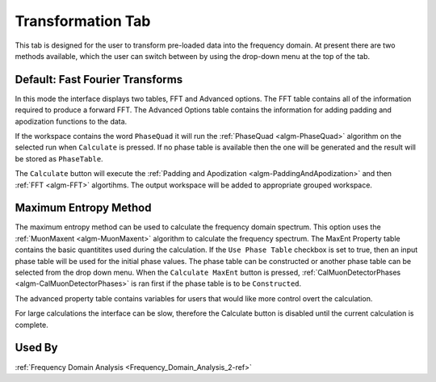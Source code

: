 .. _muon_transform_tab-ref:

Transformation Tab
------------------

This tab is designed for the user to transform pre-loaded data into the frequency domain. At present there are two methods available, which the user can switch between by using the drop-down menu at the top of the tab.

Default: Fast Fourier Transforms
^^^^^^^^^^^^^^^^^^^^^^^^^^^^^^^^

.. image::  ../images/frequency_domain_analysis_2_transform.png
   :align: center
   :height: 500px

In this mode the interface displays two tables, FFT and Advanced options. The FFT table contains
all of the information required to produce a forward FFT. The Advanced Options table contains the information
for adding padding and apodization functions to the data.

If the workspace contains the word ``PhaseQuad`` it will run the :ref:`PhaseQuad <algm-PhaseQuad>` algorithm on the selected run when ``Calculate`` is pressed. If no phase table is available then
the one will be generated and the result will be stored as ``PhaseTable``.

The ``Calculate`` button will execute the :ref:`Padding and Apodization <algm-PaddingAndApodization>`  and then :ref:`FFT <algm-FFT>` algortihms. The output workspace will be added to
appropriate grouped workspace.


Maximum Entropy Method
^^^^^^^^^^^^^^^^^^^^^^

The maximum entropy method can be used to calculate the frequency domain spectrum. This option uses the :ref:`MuonMaxent <algm-MuonMaxent>` algorithm to calculate the frequency spectrum. The MaxEnt Property table contains
the basic quantitites used during the calculation. If the ``Use Phase Table`` checkbox is set to true, then an input phase table will be used for the initial phase values. The phase table can be constructed or another phase table can be 
selected from the drop down menu. When the ``Calculate MaxEnt`` button is pressed, :ref:`CalMuonDetectorPhases <algm-CalMuonDetectorPhases>` is ran first if the phase table is to be ``Constructed``.

The advanced property table contains variables for users that would
like more control overt the calculation.

For large calculations the interface can be slow, therefore the Calculate button is disabled until the current calculation is complete.

.. image::  ../images/frequency_domain_analysis_2_transform_maxent.png
   :align: center
   :height: 500px

Used By
^^^^^^^

:ref:`Frequency Domain Analysis <Frequency_Domain_Analysis_2-ref>`
